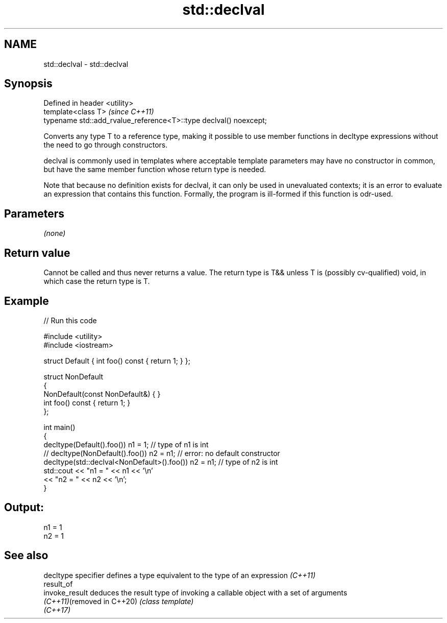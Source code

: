 .TH std::declval 3 "2020.03.24" "http://cppreference.com" "C++ Standard Libary"
.SH NAME
std::declval \- std::declval

.SH Synopsis
   Defined in header <utility>
   template<class T>                                                \fI(since C++11)\fP
   typename std::add_rvalue_reference<T>::type declval() noexcept;

   Converts any type T to a reference type, making it possible to use member functions in decltype expressions without the need to go through constructors.

   declval is commonly used in templates where acceptable template parameters may have no constructor in common, but have the same member function whose return type is needed.

   Note that because no definition exists for declval, it can only be used in unevaluated contexts; it is an error to evaluate an expression that contains this function. Formally, the program is ill-formed if this function is odr-used.

.SH Parameters

   \fI(none)\fP

.SH Return value

   Cannot be called and thus never returns a value. The return type is T&& unless T is (possibly cv-qualified) void, in which case the return type is T.

.SH Example

   
// Run this code

 #include <utility>
 #include <iostream>

 struct Default { int foo() const { return 1; } };

 struct NonDefault
 {
     NonDefault(const NonDefault&) { }
     int foo() const { return 1; }
 };

 int main()
 {
     decltype(Default().foo()) n1 = 1;                   // type of n1 is int
 //  decltype(NonDefault().foo()) n2 = n1;               // error: no default constructor
     decltype(std::declval<NonDefault>().foo()) n2 = n1; // type of n2 is int
     std::cout << "n1 = " << n1 << '\\n'
               << "n2 = " << n2 << '\\n';
 }

.SH Output:

 n1 = 1
 n2 = 1

.SH See also

   decltype specifier        defines a type equivalent to the type of an expression \fI(C++11)\fP
   result_of
   invoke_result             deduces the result type of invoking a callable object with a set of arguments
   \fI(C++11)\fP(removed in C++20) \fI(class template)\fP
   \fI(C++17)\fP
